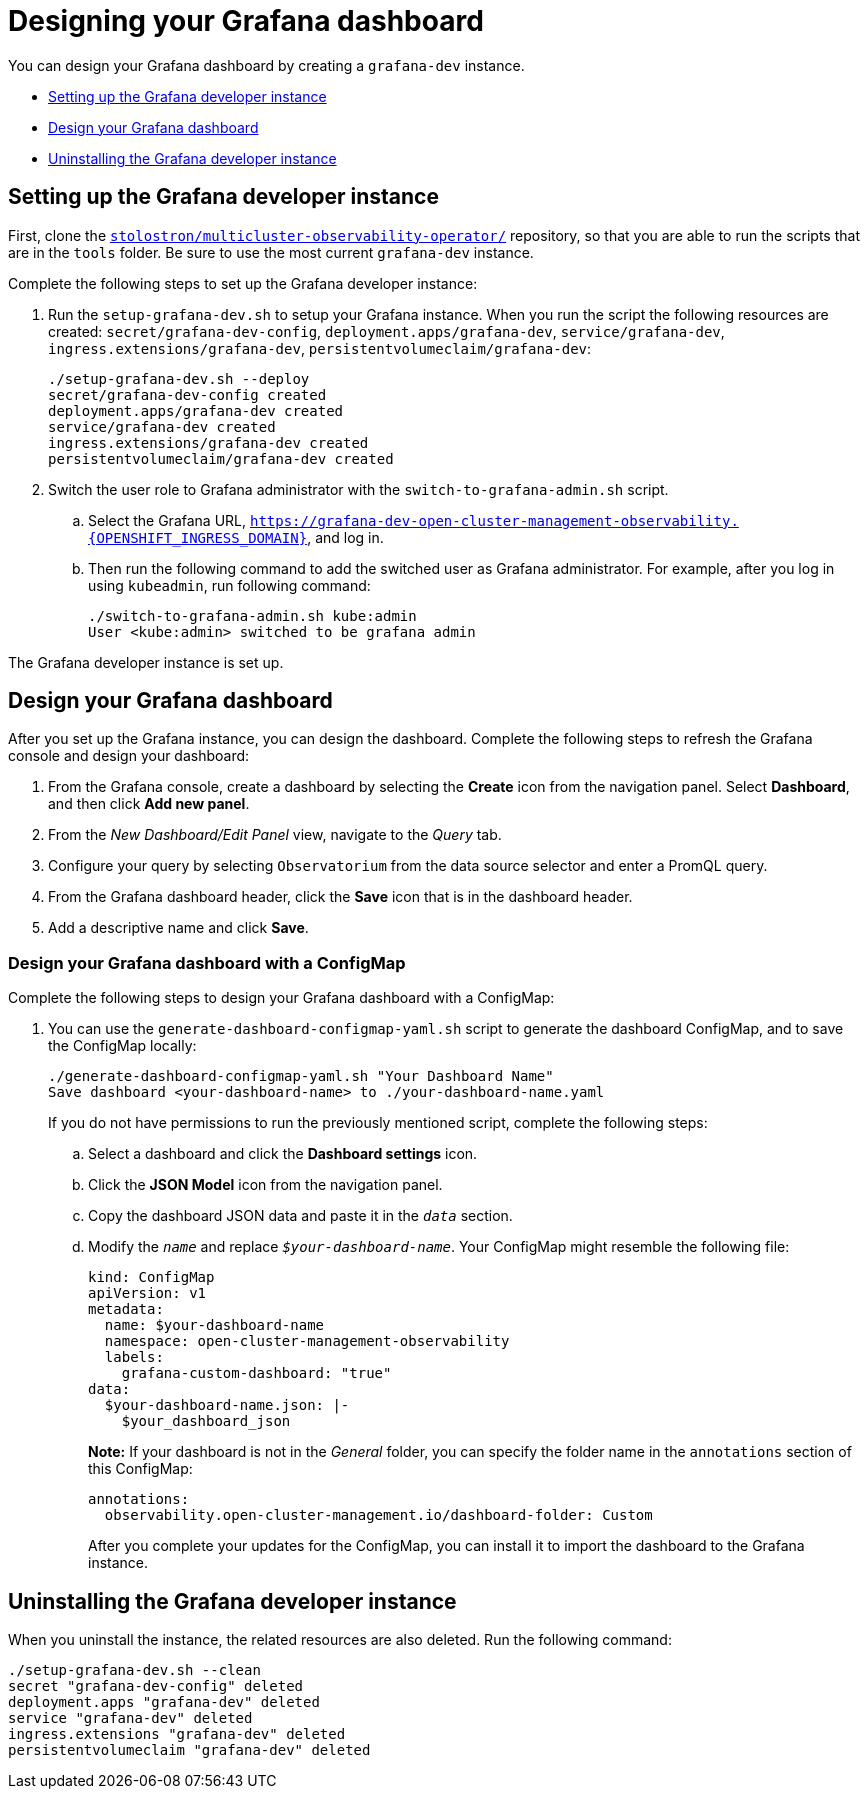 [#designing-your-grafana-dashboard]
= Designing your Grafana dashboard

You can design your Grafana dashboard by creating a `grafana-dev` instance.

* <<setting-up-the-grafana-developer-instance,Setting up the Grafana developer instance>>
* <<design-your-grafana-dashboard,Design your Grafana dashboard>>
* <<uninstalling-the-grafana-developer-instance,Uninstalling the Grafana developer instance>>

[#setting-up-the-grafana-developer-instance]
== Setting up the Grafana developer instance

First, clone the https://github.com/stolostron/multicluster-observability-operator[`stolostron/multicluster-observability-operator/`] repository, so that you are able to run the scripts that are in the `tools` folder. Be sure to use the most current `grafana-dev` instance.

Complete the following steps to set up the Grafana developer instance:

. Run the `setup-grafana-dev.sh` to setup your Grafana instance. When you run the script the following resources are created: `secret/grafana-dev-config`, `deployment.apps/grafana-dev`, `service/grafana-dev`, `ingress.extensions/grafana-dev`, `persistentvolumeclaim/grafana-dev`:
+
----
./setup-grafana-dev.sh --deploy
secret/grafana-dev-config created
deployment.apps/grafana-dev created
service/grafana-dev created
ingress.extensions/grafana-dev created
persistentvolumeclaim/grafana-dev created
----

. Switch the user role to Grafana administrator with the `switch-to-grafana-admin.sh` script.
+
.. Select the Grafana URL, `https://grafana-dev-open-cluster-management-observability.{OPENSHIFT_INGRESS_DOMAIN}`, and log in.
.. Then run the following command to add the switched user as Grafana administrator. For example, after you log in using `kubeadmin`, run following command:
+
----
./switch-to-grafana-admin.sh kube:admin
User <kube:admin> switched to be grafana admin
----

The Grafana developer instance is set up. 

[#design-your-grafana-dashboard]
== Design your Grafana dashboard

After you set up the Grafana instance, you can design the dashboard. Complete the following steps to refresh the Grafana console and design your dashboard:

. From the Grafana console, create a dashboard by selecting the *Create* icon from the navigation panel. Select *Dashboard*, and then click *Add new panel*.

. From the _New Dashboard/Edit Panel_ view, navigate to the _Query_ tab.

. Configure your query by selecting `Observatorium` from the data source selector and enter a PromQL query.

. From the Grafana dashboard header, click the *Save* icon that is in the dashboard header.

. Add a descriptive name and click *Save*. 

[#design-your-grafana-dashboard-with-configmap]
=== Design your Grafana dashboard with a ConfigMap

Complete the following steps to design your Grafana dashboard with a ConfigMap:

. You can use the `generate-dashboard-configmap-yaml.sh` script to generate the dashboard ConfigMap, and to save the ConfigMap locally:
+
----
./generate-dashboard-configmap-yaml.sh "Your Dashboard Name"
Save dashboard <your-dashboard-name> to ./your-dashboard-name.yaml
----
+
If you do not have permissions to run the previously mentioned script, complete the following steps:
+
.. Select a dashboard and click the *Dashboard settings* icon. 
.. Click the *JSON Model* icon from the navigation panel.
.. Copy the dashboard JSON data and paste it in the `_data_` section.
.. Modify the `_name_` and replace `_$your-dashboard-name_`. Your ConfigMap might resemble the following file:
+
[source,yaml]
----
kind: ConfigMap
apiVersion: v1
metadata:
  name: $your-dashboard-name
  namespace: open-cluster-management-observability
  labels:
    grafana-custom-dashboard: "true"
data:
  $your-dashboard-name.json: |-
    $your_dashboard_json
----
+
*Note:* If your dashboard is not in the _General_ folder, you can specify the folder name in the `annotations` section of this ConfigMap:
+
----
annotations:
  observability.open-cluster-management.io/dashboard-folder: Custom
----
+
After you complete your updates for the ConfigMap, you can install it to import the dashboard to the Grafana instance.

[#uninstalling-the-grafana-developer-instance]
== Uninstalling the Grafana developer instance

When you uninstall the instance, the related resources are also deleted. Run the following command:

----
./setup-grafana-dev.sh --clean
secret "grafana-dev-config" deleted
deployment.apps "grafana-dev" deleted
service "grafana-dev" deleted
ingress.extensions "grafana-dev" deleted
persistentvolumeclaim "grafana-dev" deleted
----


